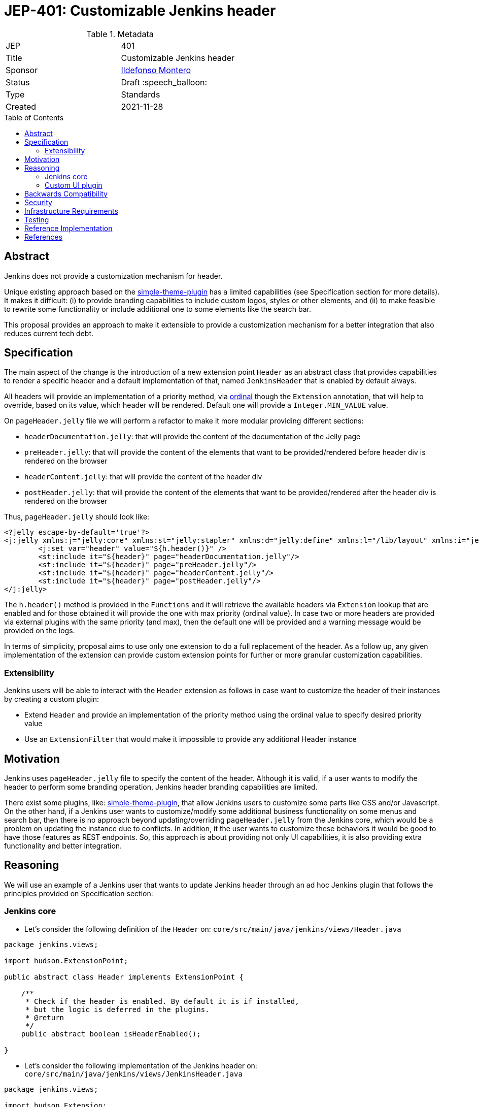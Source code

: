 = JEP-401: Customizable Jenkins header
:toc: preamble
:toclevels: 3
ifdef::env-github[]
:tip-caption: :bulb:
:note-caption: :information_source:
:important-caption: :heavy_exclamation_mark:
:caution-caption: :fire:
:warning-caption: :warning:
endif::[]

.Metadata
[cols="2"]
|===
| JEP
| 401

| Title
| Customizable Jenkins header

| Sponsor
| link:https://github.com/imonteroperez[Ildefonso Montero]

// Use the script `set-jep-status <jep-number> <status>` to update the status.
| Status
| Draft :speech_balloon:

| Type
| Standards

| Created
| 2021-11-28

//
//
// Uncomment if there is an associated placeholder JIRA issue.
//| JIRA
//| :bulb: link:https://issues.jenkins-ci.org/browse/JENKINS-nnnnn[JENKINS-nnnnn] :bulb:
//
//
// Uncomment if there will be a BDFL delegate for this JEP.
//| BDFL-Delegate
//| :bulb: Link to github user page :bulb:
//
//
// Uncomment if discussion will occur in forum other than jenkinsci-dev@ mailing list.
//| Discussions-To
//| :bulb: Link to where discussion and final status announcement will occur :bulb:
//
//
// Uncomment if this JEP depends on one or more other JEPs.
//| Requires
//| :bulb: JEP-NUMBER, JEP-NUMBER... :bulb:
//
//
// Uncomment and fill if this JEP is rendered obsolete by a later JEP
//| Superseded-By
//| :bulb: JEP-NUMBER :bulb:
//
//
// Uncomment when this JEP status is set to Accepted, Rejected or Withdrawn.
//| Resolution
//| :bulb: Link to relevant post in the jenkinsci-dev@ mailing list archives :bulb:

|===

== Abstract

Jenkins does not provide a customization mechanism for header.

Unique existing approach based on the https://plugins.jenkins.io/simple-theme-plugin/[simple-theme-plugin] has a limited capabilities (see Specification section for more details). It makes it difficult: (i) to provide branding capabilities to include custom logos, styles or other elements, and (ii) to make feasible to rewrite some functionality or include additional one to some elements like the search bar.

This proposal provides an approach to make it extensible to provide a customization mechanism for a better integration that also reduces current tech debt.

== Specification

The main aspect of the change is the introduction of a new extension point `Header` as an abstract class that provides capabilities to render a specific header and a default implementation of that, named `JenkinsHeader` that is enabled by default always.

All headers will provide an implementation of a priority method, via https://javadoc.jenkins.io/hudson/Extension.html[ordinal] though the `Extension` annotation, that will help to override, based on its value, which header will be rendered. Default one will provide a `Integer.MIN_VALUE` value.

On `pageHeader.jelly` file we will perform a refactor to make it more modular providing different sections:

* `headerDocumentation.jelly`: that will provide the content of the documentation of the Jelly page
* `preHeader.jelly`: that will provide the content of the elements that want to be provided/rendered before header div is rendered on the browser
* `headerContent.jelly`: that will provide the content of the header div
* `postHeader.jelly`: that will provide the content of the elements that want to be provided/rendered after the header div is rendered on the browser

Thus, `pageHeader.jelly` should look like:

```
<?jelly escape-by-default='true'?>
<j:jelly xmlns:j="jelly:core" xmlns:st="jelly:stapler" xmlns:d="jelly:define" xmlns:l="/lib/layout" xmlns:i="jelly:fmt" xmlns:x="jelly:xml">
	<j:set var="header" value="${h.header()}" />
	<st:include it="${header}" page="headerDocumentation.jelly"/>
	<st:include it="${header}" page="preHeader.jelly"/>
	<st:include it="${header}" page="headerContent.jelly"/>
	<st:include it="${header}" page="postHeader.jelly"/>
</j:jelly>
```

The `h.header()` method is provided in the `Functions` and it will retrieve the available headers via `Extension` lookup that are enabled and for those obtained it will provide the one with max priority (ordinal value). In case two or more headers are provided via external plugins with the same priority (and max), then the default one will be provided and a warning message would be provided on the logs.

In terms of simplicity, proposal aims to use only one extension to do a full replacement of the header. As a follow up, any given implementation of the extension can provide custom extension points for further or more granular customization capabilities.

=== Extensibility

Jenkins users will be able to interact with the `Header` extension as follows in case want to customize the header of their instances by creating a custom plugin:

* Extend `Header` and provide an implementation of the priority method using the ordinal value to specify desired priority value
* Use an `ExtensionFilter` that would make it impossible to provide any additional Header instance

== Motivation

Jenkins uses `pageHeader.jelly` file to specify the content of the header. Although it is valid, if a user wants to modify the header to perform some branding operation, Jenkins header branding capabilities are limited.

There exist some plugins, like: https://plugins.jenkins.io/simple-theme-plugin/[simple-theme-plugin], that allow Jenkins users to customize some parts like CSS and/or Javascript. On the other hand, if a Jenkins user wants to customize/modify some additional business functionality on some menus and search bar, then there is no approach beyond updating/overriding `pageHeader.jelly` from the Jenkins core, which would be a problem on updating the instance due to conflicts. In addition, it the user wants to customize these behaviors it would be good to have those features as REST endpoints. So, this approach is about providing not only UI capabilities, it is also providing extra functionality and better integration.

== Reasoning

We will use an example of a Jenkins user that wants to update Jenkins header through an ad hoc Jenkins plugin that follows the principles provided on Specification section:

=== Jenkins core

* Let’s consider the following definition of the `Header` on: `core/src/main/java/jenkins/views/Header.java`

```
package jenkins.views;

import hudson.ExtensionPoint;

public abstract class Header implements ExtensionPoint {

    /**
     * Check if the header is enabled. By default it is if installed,
     * but the logic is deferred in the plugins.
     * @return
     */
    public abstract boolean isHeaderEnabled();

}
```

* Let’s consider the following implementation of the Jenkins header on: `core/src/main/java/jenkins/views/JenkinsHeader.java`

```
package jenkins.views;

import hudson.Extension;

@Extension(ordinal = Integer.MIN_VALUE)
public class JenkinsHeader extends Header {

    @Override
    public boolean isHeaderEnabled() {
        return true;
    }
}
```

* As mentioned before, the `Functions` method `header()` will retrieve the available headers via `Extension` lookup that are enabled and for those obtained it will provide the one with max priority (ordinal value)

```
[...]
@Restricted(NoExternalUse.class)
@CheckForNull
public static Header header() {
    List<Header> headers = ExtensionList.lookup(Header.class).stream()
                .filter(header -> header.isHeaderEnabled())
                .collect(Collectors.toList());
    if (headers.size() > 0) {
        if (headers.size() > 1) {
            LOGGER.warning("More than one configured header. This should not happen. Serving the Jenkins default header and please review");
        } else {
            return headers.get(0);
        }
    }
    return new JenkinsHeader();
}
```

* Once we launch Jenkins with the proposed changes on the core, we will obtain the expected/current header working without any issue

=== Custom UI plugin

* Create a new plugin following the usual procedure
* Provide an implementation of the custom Header (i.e: `custom-ui-plugin/src/main/java/foo/bar/CustomHeader.java`)

```
[...]
@Extension(optional = true, ordinal = Integer.MAX_VALUE)
public class CustomHeader extends Header {

    @Override
    public boolean isHeaderEnabled() {
        // Disable/enable the header based on an ENV var
        boolean isDisabled = "true".equalsIgnoreCase(System.getenv("CUSTOM_HEADER_DISABLE"));
        return !isDisabled;
    }
}
```

* Use an `ExtensionFilter` to avoid other `Header` to be available (i.e.: `custom-ui-plugin/src/main/java/foo/bar/CustomHeaderExtensionFilter.java`)

```
[...]
@Extension
public class CustomHeaderExtensionFilter extends ExtensionFilter {

    @Override
    public <T> boolean allows(Class<T> type, ExtensionComponent<T> component) {
        boolean isCustom = component.getInstance().getClass().equals(CustomHeader.class);
        boolean isForbiddenHeader = type.equals(Header.class) && !isCustom;
        return !isForbiddenHeader;
    }
}
```

* Update jelly files (headerContent, headerDocumentation, preHeader and/or postHeader)

== Backwards Compatibility

Existing headers will continue to work as expected

== Security

No specific security considerations

== Infrastructure Requirements

No impact on the Jenkins project infrastructure

== Testing

There are no testing issues related to this proposal

== Reference Implementation

* https://github.com/jenkinsci/jenkins/compare/stable-2.303...jenkins-header-revamp?expand=1
* TBC

== References

Relevant data

* jenkins-dev ML threads
* JIRA tickets